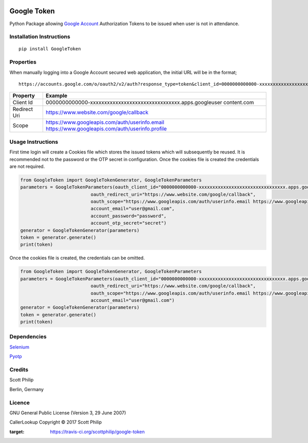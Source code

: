 |Build Status|

Google Token
============

Python Package allowing `Google
Account <https://myaccount.google.com>`__ Authorization Tokens to be
issued when user is not in attendance.

Installation Instructions
-------------------------

::

    pip install GoogleToken

Properties
----------

When manually logging into a Google Account secured web application, the
initial URL will be in the format;

::

    https://accounts.google.com/o/oauth2/v2/auth?response_type=token&client_id=0000000000000-xxxxxxxxxxxxxxxxxxxxxxxxxxxxxxxx.apps.googleusercontent.com&redirect_uri=https://www.website.com/google/callback&scope=https://www.googleapis.com/auth/userinfo.email%20https://www.googleapis.com/auth/userinfo.profile

+-----------+----------------------------------------------------------------+
| Property  | Example                                                        |
+===========+================================================================+
| Client Id | 0000000000000-xxxxxxxxxxxxxxxxxxxxxxxxxxxxxxxx.apps.googleuser |
|           | content.com                                                    |
+-----------+----------------------------------------------------------------+
| Redirect  | https://www.website.com/google/callback                        |
| Uri       |                                                                |
+-----------+----------------------------------------------------------------+
| Scope     | https://www.googleapis.com/auth/userinfo.email                 |
|           | https://www.googleapis.com/auth/userinfo.profile               |
+-----------+----------------------------------------------------------------+

Usage Instructions
------------------

First time login will create a Cookies file which stores the issued
tokens which will subsequently be reused. It is recommended not to the
password or the OTP secret in configuration. Once the cookies file is
created the credentials are not required.

.. code:: python

        from GoogleToken import GoogleTokenGenerator, GoogleTokenParameters
        parameters = GoogleTokenParameters(oauth_client_id="0000000000000-xxxxxxxxxxxxxxxxxxxxxxxxxxxxxxxx.apps.googleusercontent.com",
                                  oauth_redirect_uri="https://www.website.com/google/callback",
                                  oauth_scope="https://www.googleapis.com/auth/userinfo.email https://www.googleapis.com/auth/userinfo.profile",
                                  account_email="user@gmail.com",
                                  account_password="password",
                                  account_otp_secret="secret")
        generator = GoogleTokenGenerator(parameters)
        token = generator.generate()
        print(token)

Once the cookies file is created, the credentials can be omitted.

.. code:: python

        from GoogleToken import GoogleTokenGenerator, GoogleTokenParameters
        parameters = GoogleTokenParameters(oauth_client_id="0000000000000-xxxxxxxxxxxxxxxxxxxxxxxxxxxxxxxx.apps.googleusercontent.com",
                                  oauth_redirect_uri="https://www.website.com/google/callback",
                                  oauth_scope="https://www.googleapis.com/auth/userinfo.email https://www.googleapis.com/auth/userinfo.profile",
                                  account_email="user@gmail.com")
        generator = GoogleTokenGenerator(parameters)
        token = generator.generate()
        print(token)

Dependencies
------------

`Selenium <https://pypi.python.org/pypi/selenium>`__

`Pyotp <https://pypi.python.org/pypi/pyotp>`__

Credits
-------

Scott Philip

Berlin, Germany

Licence
-------

GNU General Public License (Version 3, 29 June 2007)

CallerLookup Copyright © 2017 Scott Philip

.. |Build Status| image:: https://travis-ci.org/scottphilip/google-token.svg?branch=master
:target: https://travis-ci.org/scottphilip/google-token